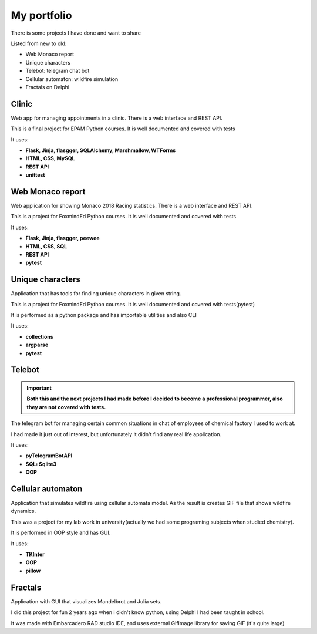 My portfolio
============
There is some projects I have done and want to share

Listed from new to old:

- Web Monaco report
- Unique characters
- Telebot: telegram chat bot
- Cellular automaton: wildfire simulation
- Fractals on Delphi

Clinic
-----------------
Web app for managing appointments in a clinic. There is a web interface and REST API.

This is a final project for EPAM Python courses. It is well documented
and covered with tests

It uses:

- **Flask, Jinja, flasgger, SQLAlchemy, Marshmallow, WTForms**
- **HTML, CSS, MySQL**
- **REST API**
- **unittest**

Web Monaco report
-----------------
Web application for showing Monaco 2018 Racing statistics. There is a web interface and REST API.

This is a project for FoxmindEd Python courses. It is well documented
and covered with tests

It uses:

- **Flask, Jinja, flasgger, peewee**
- **HTML, CSS, SQL**
- **REST API**
- **pytest**

Unique characters
-----------------
Application that has tools for finding unique characters in given string.

This is a project for FoxmindEd Python courses. It is well documented
and covered with tests(pytest)

It is performed as a python package and has importable utilities and also CLI

It uses:

- **collections**
- **argparse**
- **pytest**

Telebot
-------
.. important::
    **Both this and the next projects I had made before I decided to become a
    professional programmer, also they are not covered with tests.**

The telegram bot for managing certain common situations in chat of
employees of chemical factory I used to work at.

I had made it just out of interest, but unfortunately it didn't find any real
life application.

It uses:

- **pyTelegramBotAPI**
- **SQL: Sqlite3**
- **OOP**

Cellular automaton
------------------
Application that simulates wildfire using cellular automata model. As the result
is creates GIF file that shows wildfire dynamics.

This was a project for my lab work in university(actually we had some
programing subjects when studied chemistry).

It is performed in OOP style and has GUI.

It uses:

- **TKInter**
- **OOP**
- **pillow**

Fractals
--------
Application with GUI that visualizes Mandelbrot and Julia sets.

I did this project for fun 2 years ago when i didn't know python, using
Delphi I had been taught in school.

It was made with Embarcadero RAD studio IDE, and uses external GifImage
library for saving GIF (it's quite large)
